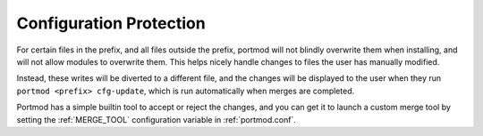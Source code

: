 Configuration Protection
========================

For certain files in the prefix, and all files outside the prefix, portmod will not blindly overwrite them when installing, and will not allow modules to overwrite them. This helps nicely handle changes to files the user has manually modified.

Instead, these writes will be diverted to a different file, and the changes will be displayed to the user when they run ``portmod <prefix> cfg-update``, which is run automatically when merges are completed.

Portmod has a simple builtin tool to accept or reject the changes, and you can get it to launch a custom merge tool by setting the :ref:`MERGE_TOOL` configuration variable in :ref:`portmod.conf`.
